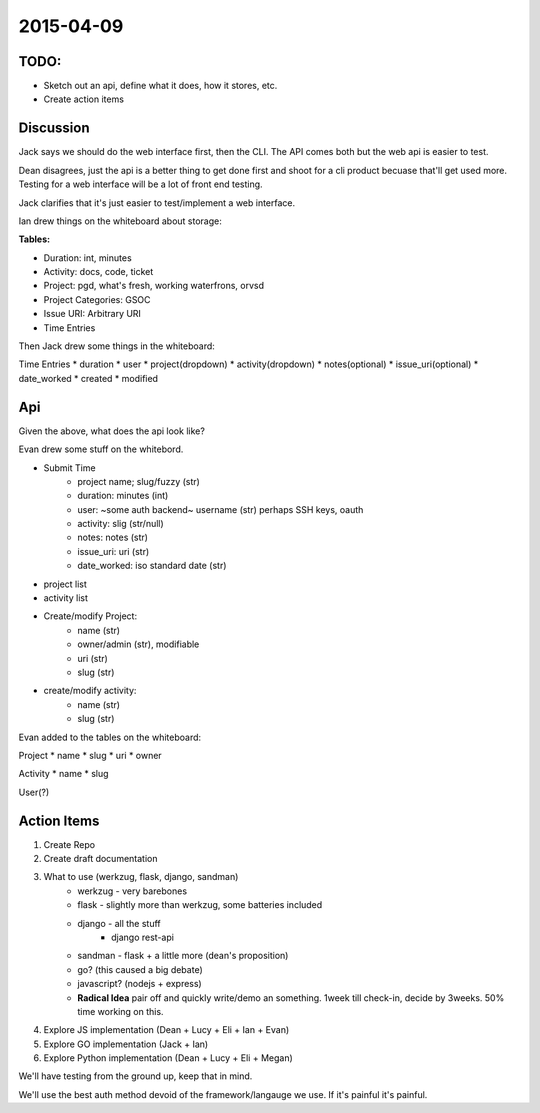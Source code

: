 .. _dev-meeting-2015-04-09:

2015-04-09
==========

TODO:
-----
* Sketch out an api, define what it does, how it stores, etc.
* Create action items

Discussion
----------

Jack says we should do the web interface first, then the CLI. The API comes
both but the web api is easier to test.

Dean disagrees, just the api is a better thing to get done first and shoot for
a cli product becuase that'll get used more. Testing for a web interface will
be a lot of front end testing.

Jack clarifies that it's just easier to test/implement a web interface.

Ian drew things on the whiteboard about storage:

**Tables:**

* Duration: int, minutes
* Activity: docs, code, ticket
* Project: pgd, what's fresh, working waterfrons, orvsd
* Project Categories: GSOC
* Issue URI: Arbitrary URI
* Time Entries

Then Jack drew some things in the whiteboard:

Time Entries
* duration
* user
* project(dropdown)
* activity(dropdown)
* notes(optional)
* issue_uri(optional)
* date_worked
* created
* modified

Api
---

Given the above, what does the api look like?

Evan drew some stuff on the whitebord.

* Submit Time
    * project name; slug/fuzzy (str)
    * duration: minutes (int)
    * user: ~some auth backend~ username (str) perhaps SSH keys, oauth
    * activity: slig (str/null)
    * notes: notes (str)
    * issue_uri: uri (str)
    * date_worked: iso standard date (str)
* project list
* activity list
* Create/modify Project:
    * name (str)
    * owner/admin (str), modifiable
    * uri (str)
    * slug (str)
* create/modify activity:
    * name (str)
    * slug (str)

Evan added to the tables on the whiteboard:

Project
* name
* slug
* uri
* owner

Activity
* name
* slug

User(?)

Action Items
------------
1. Create Repo
2. Create draft documentation
3. What to use (werkzug, flask, django, sandman)
    * werkzug - very barebones
    * flask - slightly more than werkzug, some batteries included
    * django - all the stuff
        * django rest-api
    * sandman - flask + a little more (dean's proposition)
    * go? (this caused a big debate)
    * javascript? (nodejs + express)
    * **Radical Idea** pair off and quickly write/demo an something. 1week till
      check-in, decide by 3weeks. 50% time working on this.
4. Explore JS implementation (Dean + Lucy + Eli + Ian + Evan)
5. Explore GO implementation (Jack + Ian)
6. Explore Python implementation (Dean + Lucy + Eli + Megan)

We'll have testing from the ground up, keep that in mind.

We'll use the best auth method devoid of the framework/langauge we use. If it's
painful it's painful.
